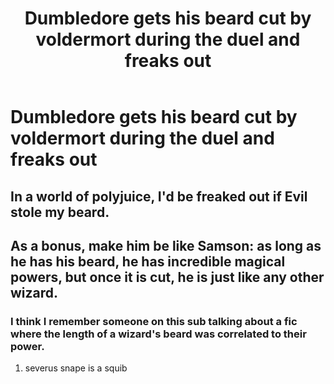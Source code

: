 #+TITLE: Dumbledore gets his beard cut by voldermort during the duel and freaks out

* Dumbledore gets his beard cut by voldermort during the duel and freaks out
:PROPERTIES:
:Score: 15
:DateUnix: 1534497578.0
:DateShort: 2018-Aug-17
:FlairText: Request
:END:

** In a world of polyjuice, I'd be freaked out if Evil stole my beard.
:PROPERTIES:
:Author: zombieqatz
:Score: 28
:DateUnix: 1534508210.0
:DateShort: 2018-Aug-17
:END:


** As a bonus, make him be like Samson: as long as he has his beard, he has incredible magical powers, but once it is cut, he is just like any other wizard.
:PROPERTIES:
:Author: SirGlaurung
:Score: 16
:DateUnix: 1534507101.0
:DateShort: 2018-Aug-17
:END:

*** I think I remember someone on this sub talking about a fic where the length of a wizard's beard was correlated to their power.
:PROPERTIES:
:Author: deirox
:Score: 7
:DateUnix: 1534509649.0
:DateShort: 2018-Aug-17
:END:

**** severus snape is a squib
:PROPERTIES:
:Score: 6
:DateUnix: 1534555778.0
:DateShort: 2018-Aug-18
:END:
